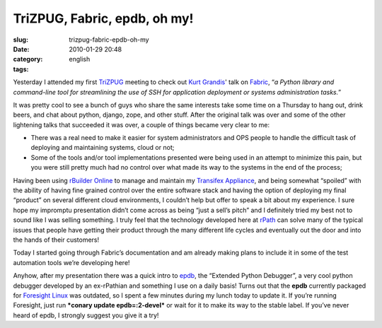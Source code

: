 TriZPUG, Fabric, epdb, oh my!
#############################
:slug: trizpug-fabric-epdb-oh-my
:date: 2010-01-29 20:48
:category:
:tags: english

Yesterday I attended my first `TriZPUG <http://trizpug.org/>`__ meeting
to check out `Kurt Grandis <http://kurtgrandis.com/>`__' talk on
`Fabric <http://docs.fabfile.org/0.9.0/>`__, “\ *a Python library and
command-line tool for streamlining the use of SSH for application
deployment or systems administration tasks.*\ ”

It was pretty cool to see a bunch of guys who share the same interests
take some time on a Thursday to hang out, drink beers, and chat about
python, django, zope, and other stuff. After the original talk was over
and some of the other lightening talks that succeeded it was over, a
couple of things became very clear to me:

-  There was a real need to make it easier for system administrators and
   OPS people to handle the difficult task of deploying and maintaining
   systems, cloud or not;
-  Some of the tools and/or tool implementations presented were being
   used in an attempt to minimize this pain, but you were still pretty
   much had no control over what made its way to the systems in the end
   of the process;

Having been using `rBuilder Online <http://www.rpath.org>`__ to manage
and maintain my `Transifex Appliance <http://bit.ly/Transifex>`__, and
being somewhat “spoiled” with the ability of having fine grained control
over the entire software stack and having the option of deploying my
final “product” on several different cloud environments, I couldn’t help
but offer to speak a bit about my experience. I sure hope my impromptu
presentation didn’t come across as being “just a sell’s pitch” and I
definitely tried my best not to sound like I was selling something. I
truly feel that the technology developed here at
`rPath <http://www.rpath.com>`__ can solve many of the typical issues
that people have getting their product through the many different life
cycles and eventually out the door and into the hands of their
customers!

Today I started going through Fabric’s documentation and am already
making plans to include it in some of the test automation tools we’re
developing here!

Anyhow, after my presentation there was a quick intro to
`epdb <http://bitbucket.org/dugan/epdb/>`__, the “Extended Python
Debugger”, a very cool python debugger developed by an ex-rPathian and
something I use on a daily basis! Turns out that the **epdb** currently
packaged for `Foresight Linux <http://foresightlinux.org>`__ was
outdated, so I spent a few minutes during my lunch today to update it.
If you’re running Foresight, just run ***conary update epdb=:2-devel***
or wait for it to make its way to the stable label. If you’ve never
heard of epdb, I strongly suggest you give it a try!
